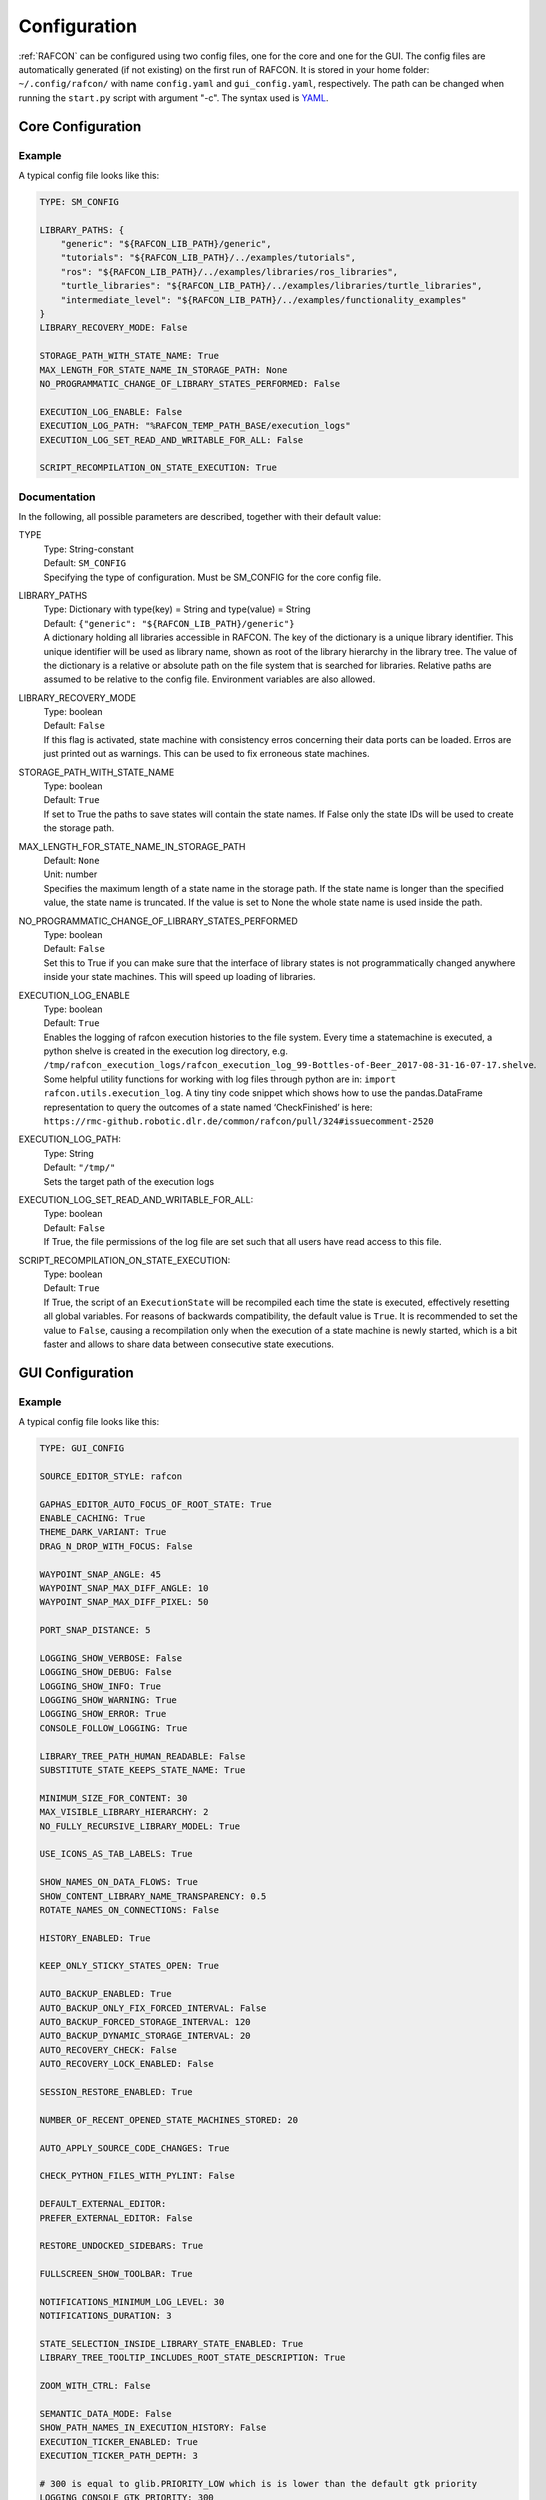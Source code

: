 Configuration
=============

:ref:`RAFCON` can be configured using two config files, one for
the core and one for the GUI. The config files are automatically
generated (if not existing) on the first run of RAFCON. It is stored in
your home folder: ``~/.config/rafcon/`` with name ``config.yaml`` and
``gui_config.yaml``, respectively. The path can be changed when running
the ``start.py`` script with argument "-c". The syntax used is
`YAML <https://en.wikipedia.org/wiki/YAML>`__.

Core Configuration
------------------

.. _core_config_example:

Example
"""""""

A typical config file looks like this:

.. code:: yaml

    TYPE: SM_CONFIG

    LIBRARY_PATHS: {
        "generic": "${RAFCON_LIB_PATH}/generic",
        "tutorials": "${RAFCON_LIB_PATH}/../examples/tutorials",
        "ros": "${RAFCON_LIB_PATH}/../examples/libraries/ros_libraries",
        "turtle_libraries": "${RAFCON_LIB_PATH}/../examples/libraries/turtle_libraries",
        "intermediate_level": "${RAFCON_LIB_PATH}/../examples/functionality_examples"
    }
    LIBRARY_RECOVERY_MODE: False

    STORAGE_PATH_WITH_STATE_NAME: True
    MAX_LENGTH_FOR_STATE_NAME_IN_STORAGE_PATH: None
    NO_PROGRAMMATIC_CHANGE_OF_LIBRARY_STATES_PERFORMED: False

    EXECUTION_LOG_ENABLE: False
    EXECUTION_LOG_PATH: "%RAFCON_TEMP_PATH_BASE/execution_logs"
    EXECUTION_LOG_SET_READ_AND_WRITABLE_FOR_ALL: False

    SCRIPT_RECOMPILATION_ON_STATE_EXECUTION: True

.. _core_config_docs:

Documentation
"""""""""""""

In the following, all possible parameters are described, together with
their default value:

TYPE
  | Type: String-constant
  | Default: ``SM_CONFIG``
  | Specifying the type of configuration. Must be SM\_CONFIG for the
    core config file.

LIBRARY\_PATHS
  | Type: Dictionary with type(key) = String and type(value) = String
  | Default: ``{"generic": "${RAFCON_LIB_PATH}/generic"}``
  | A dictionary holding all libraries accessible in RAFCON. The key of
    the dictionary is a unique library identifier. This unique
    identifier will be used as library name, shown as root of the
    library hierarchy in the library tree. The value of the dictionary
    is a relative or absolute path on the file system that is searched
    for libraries. Relative paths are assumed to be relative to the
    config file. Environment variables are also allowed.

LIBRARY\_RECOVERY\_MODE
  | Type: boolean
  | Default: ``False``
  | If this flag is activated, state machine with consistency erros concerning their data ports can be loaded.
    Erros are just printed out as warnings. This can be used to fix erroneous state machines.

STORAGE\_PATH\_WITH\_STATE\_NAME
  | Type: boolean
  | Default: ``True``
  | If set to True the paths to save states will contain the state names.
    If False only the state IDs will be used to create the storage path.

MAX\_LENGTH\_FOR\_STATE\_NAME\_IN\_STORAGE\_PATH
  | Default: ``None``
  | Unit: number
  | Specifies the maximum length of a state name in the storage path.
    If the state name is longer than the specified value, the state name is truncated.
    If the value is set to None the whole state name is used inside the path.

NO\_PROGRAMMATIC\_CHANGE\_OF\_LIBRARY\_STATES\_PERFORMED
  | Type: boolean
  | Default: ``False``
  | Set this to True if you can make sure that the interface of library states is not programmatically changed anywhere inside your state machines. This will speed up loading of libraries.

EXECUTION\_LOG\_ENABLE
  | Type: boolean
  | Default: ``True``
  | Enables the logging of rafcon execution histories to the file system. Every time a statemachine is executed, a python shelve is created in the execution log directory, e.g. ``/tmp/rafcon_execution_logs/rafcon_execution_log_99-Bottles-of-Beer_2017-08-31-16-07-17.shelve``. Some helpful utility functions for working with log files through python are in: ``import rafcon.utils.execution_log``. A tiny tiny code snippet which shows how to use the pandas.DataFrame representation to query the outcomes of a state named ‘CheckFinished’ is here: ``https://rmc-github.robotic.dlr.de/common/rafcon/pull/324#issuecomment-2520``

EXECUTION\_LOG\_PATH:
  | Type: String
  | Default: ``"/tmp/"``
  | Sets the target path of the execution logs

EXECUTION\_LOG\_SET\_READ\_AND\_WRITABLE\_FOR\_ALL:
  | Type: boolean
  | Default: ``False``
  | If True, the file permissions of the log file are set such that all users have read access to this file.

SCRIPT\_RECOMPILATION\_ON\_STATE\_EXECUTION:
  | Type: boolean
  | Default: ``True``
  | If True, the script of an ``ExecutionState`` will be recompiled each time the state is executed, effectively
    resetting all global variables. For reasons of backwards compatibility, the default value is ``True``. It is
    recommended to set the value to ``False``, causing a recompilation only when the execution of a state machine is
    newly started, which is a bit faster and allows to share data between consecutive state executions.


  
GUI Configuration
-----------------

.. _gui_config_example:

Example
"""""""

A typical config file looks like this:

.. code:: yaml

    TYPE: GUI_CONFIG

    SOURCE_EDITOR_STYLE: rafcon

    GAPHAS_EDITOR_AUTO_FOCUS_OF_ROOT_STATE: True
    ENABLE_CACHING: True
    THEME_DARK_VARIANT: True
    DRAG_N_DROP_WITH_FOCUS: False

    WAYPOINT_SNAP_ANGLE: 45
    WAYPOINT_SNAP_MAX_DIFF_ANGLE: 10
    WAYPOINT_SNAP_MAX_DIFF_PIXEL: 50

    PORT_SNAP_DISTANCE: 5

    LOGGING_SHOW_VERBOSE: False
    LOGGING_SHOW_DEBUG: False
    LOGGING_SHOW_INFO: True
    LOGGING_SHOW_WARNING: True
    LOGGING_SHOW_ERROR: True
    CONSOLE_FOLLOW_LOGGING: True

    LIBRARY_TREE_PATH_HUMAN_READABLE: False
    SUBSTITUTE_STATE_KEEPS_STATE_NAME: True

    MINIMUM_SIZE_FOR_CONTENT: 30
    MAX_VISIBLE_LIBRARY_HIERARCHY: 2
    NO_FULLY_RECURSIVE_LIBRARY_MODEL: True

    USE_ICONS_AS_TAB_LABELS: True

    SHOW_NAMES_ON_DATA_FLOWS: True
    SHOW_CONTENT_LIBRARY_NAME_TRANSPARENCY: 0.5
    ROTATE_NAMES_ON_CONNECTIONS: False

    HISTORY_ENABLED: True

    KEEP_ONLY_STICKY_STATES_OPEN: True

    AUTO_BACKUP_ENABLED: True
    AUTO_BACKUP_ONLY_FIX_FORCED_INTERVAL: False
    AUTO_BACKUP_FORCED_STORAGE_INTERVAL: 120
    AUTO_BACKUP_DYNAMIC_STORAGE_INTERVAL: 20
    AUTO_RECOVERY_CHECK: False
    AUTO_RECOVERY_LOCK_ENABLED: False

    SESSION_RESTORE_ENABLED: True

    NUMBER_OF_RECENT_OPENED_STATE_MACHINES_STORED: 20

    AUTO_APPLY_SOURCE_CODE_CHANGES: True

    CHECK_PYTHON_FILES_WITH_PYLINT: False

    DEFAULT_EXTERNAL_EDITOR:
    PREFER_EXTERNAL_EDITOR: False

    RESTORE_UNDOCKED_SIDEBARS: True

    FULLSCREEN_SHOW_TOOLBAR: True

    NOTIFICATIONS_MINIMUM_LOG_LEVEL: 30
    NOTIFICATIONS_DURATION: 3

    STATE_SELECTION_INSIDE_LIBRARY_STATE_ENABLED: True
    LIBRARY_TREE_TOOLTIP_INCLUDES_ROOT_STATE_DESCRIPTION: True

    ZOOM_WITH_CTRL: False

    SEMANTIC_DATA_MODE: False
    SHOW_PATH_NAMES_IN_EXECUTION_HISTORY: False
    EXECUTION_TICKER_ENABLED: True
    EXECUTION_TICKER_PATH_DEPTH: 3

    # 300 is equal to glib.PRIORITY_LOW which is is lower than the default gtk priority
    LOGGING_CONSOLE_GTK_PRIORITY: 300

    SHORTCUTS:
        abort: Escape
        add: <Control>A
        add_execution_state: <Alt>E
        add_hierarchy_state:
        - <Alt>H
        - <Control><Shift>A
        add_preemptive_state: <Alt>C
        add_barrier_state: <Alt>B
        add_output: <Alt>U
        add_input: <Alt>N
        add_outcome: <Alt>T
        add_scoped_variable: <Alt>V
        apply: <Control><Shift>E
        backward_step: F9
        close: <Control>W
        copy: <Control>C
        cut: <Control>X
        data_flow_mode: <Control><Shift>D
        delete: Delete
        down:
        - <Control>Down
        - <Control><Shift>Down
        fit: <Control>space
        group: <Control>G
        info: <Control>I
        is_start_state:
        - <Control>E
        - <Control><Shift>X
        transition_from_closest_sibling_state: <Control><Shift>C
        transition_to_closest_sibling_state: <Control><Shift>V
        transition_to_parent_state: <Control><Shift>B
        left:
        - <Control>Left
        - <Control><Shift>Left
        new: <Control>N
        open: <Control>O
        open_external_editor: <Control><Shift>Q
        open_library_state_separately: <Control><Shift>space
        paste: <Control>V
        pause: F7
        quit: <Control>Q
        redo:
        - <Control>Y
        - <Control><Shift>Z
        reload: <Shift>F5
        rename: F2
        right:
        - <Control>Right
        - <Control><Shift>Right
        run_to_selected: <Control><Shift>R
        save: <Control>S
        save_as: <Control><Shift>S
        save_as_copy: <Control><Shift><Alt>S
        save_state_as: <Control><Alt>S
        substitute_state: <Control><Shift><Alt>S
        show_aborted_preempted: <Control>P
        show_data_flows: <Control>D
        show_data_values: <Control>L
        start: F5
        start_from_selected: <Control>R
        step: F4
        step_mode: F6
        stop: F8
        undo: <Control>Z
        ungroup:
        - <Control><Shift>G
        - <Control>U
        up:
        - <Control>Up
        - <Control><Shift>Up
        fullscreen: F11


.. _gui_config_docs:

Documentation
"""""""""""""

TYPE
  | Type: String-constant
  | Default: ``GUI_CONFIG``
  | Specifying the type of configuration. Must be GUI\_CONFIG for the
    GUI config file.

SOURCE\_EDITOR\_STYLE
  | Type: string
  | Default: ``rafcon``
  | The gtk source view style used in the script editor. Note: You can
    download different styles
    `here <https://wiki.gnome.org/Projects/GtkSourceView/StyleSchemes>`__.
    The scripts have to be downloaded to
    ~/.local/share/gtksourceview-2.0/styles. "rafcon" is a style
    created to fit to the design of RAFCON.

GAPHAS\_EDITOR\_AUTO\_FOCUS\_OF\_ROOT\_STATE
  | Type: boolean
  | Default: ``True``
  | If RAFCON is started with the Gaphas editor enabled this flag enables an
    initial auto focus of the root state after opening the state machine.
    If you do not like this feature simply disable it (False).

ENABLE\_CACHING:
  | Default: ``True``
  | Enables a accelerating caching feature.

THEME\_DARK\_VARIANT:
  | Default: ``True``
  | If ``True``, a dark theme will be used, else a light theme

PORT\_SNAP\_DISTANCE
  | Default: ``5``
  | Unit: Pixel
  | Maximum distance to a port, at which the moved end of a connection is
    snapped to a port (outcome, input, output, scoped variable).

LOGGING\_SHOW\_VERBOSE
  | Type: boolean
  | Default: ``False``
  | The flag decides to activate the VERBOSE log level in the logging console view.

LOGGING\_SHOW\_DEBUG
  | Type: boolean
  | Default: ``False``
  | The flag decides to activate the DEBUG log level in the logging console view.
    
LOGGING\_SHOW\_INFO
  | Type: boolean
  | Default: ``True``
  | The flag decides to activate the INFO log level in the logging console view.
    
LOGGING\_SHOW\_WARNING
  | Type: boolean
  | Default: ``True``
  | The flag decides to activate the WARNING log level in the logging console view.
    
LOGGING\_SHOW\_ERROR
  | Type: boolean
  | Default: ``True``
  | The flag decides to activate the ERROR log level in the logging console view.

CONSOLE\_FOLLOW\_LOGGING
  | Type: boolean
  | Default: ``True``
  | The flag decides to activate the follow mode in the logging console view and to stay on the last printed logger message.

LIBRARY\_TREE\_PATH\_HUMAN\_READABLE
  | Type: boolean
  | Default: ``False``
  | The flag is substituting underscores with spaces in the library
    tree. Thereby it is thought for people who do not like spaces in
    file system paths but don't wanna have underscores in the library
    tree.

SUBSTITUTE\_STATE\_KEEPS\_STATE\_NAME
  | Type: boolean
  | Default: ``True``
  | The flag describes the default behavior of the substitute state action
    concerning the previous state name and the state name after the substitution.
    In the dialogs this can be adapted for each single operation via a check box.
    If the flag is True the name is taken from the original state.
    If the flag is False the name is taken from the state machine that substitutes the original state.

MINIMUM\_SIZE\_FOR\_CONTENT
  | Default: ``30``
  | Unit: Pixel
  | Minimum side length (width and height) for container states to have
    their content (child states, transitions, etc.) shown. Currently
    only used in the old editor (OpenGL).

MAX\_VISIBLE\_LIBRARY\_HIERARCHY
  | Default: ``2``
  | Number of hierarchy levels to be shown within a library state. High
    values cause the GUI to lag.

NO\_FULLY\_RECURSIVE\_LIBRARY\_MODEL
  | Type: boolean
  | Default: ``True``
  | If True, GUI models are only loaded up to the MAX\_VISIBLE\_LIBRARY\_HIERARCHY. Setting this to False will drastically increase the time for loading a state machine.
    
USE\_ICONS\_AS\_TAB\_LABELS
  | Type: boolean
  | Default: ``True``
  | If True, only icons will be shown in the tabs of the notebooks of the left and right pane. Otherwise the text of the notebook tab is shown as text.

SHOW\_NAMES\_ON\_DATA\_FLOWS
  | Type: boolean
  | Default: ``True``
  | If False, data flow labels will not be shown (helpful if there are
    many data flows)

SHOW\_CONTENT\_LIBRARY\_NAME\_TRANSPARENCY
  | Type: float
  | Default: ``0.5``
  | Set to a value between 0 and 1. Defines the transparency of the name of a LibraryState in the graphical editor,
    of which the content is shown.

ROTATE\_NAMES\_ON\_CONNECTIONS
  | Type: boolean
  | Default: ``False``
  | If True, connection labels will be parallel to the connection.
    Otherwise, they are horizontally aligned.

HISTORY\_ENABLED
  | Type: boolean
  | Default: ``True``
  | If True, an edit history will be created, allowing for undo and redo
    operations.

KEEP\_ONLY\_STICKY\_STATES\_OPEN
  | Type: boolean
  | Default: ``True``
  | If True, only the currently selected state and sticky states are
    open in the "states editor" on the right side. Thus, a newly selected
    state closes the old one. If False, all states remain open, if they
    are not actively closed.

AUTO\_BACKUP\_ENABLED
  | Type: boolean
  | Default: ``True``
  | If True, the auto backup is enabled. I False, the auto-backup is
    disabled.

AUTO\_BACKUP\_ONLY\_FIX\_FORCED\_INTERVAL
  | Type: boolean
  | Default: ``False``
  | If True, the auto backup is performed according to a fixed time
    interval which is defined by
    ``AUTO_BACKUP_FORCED_STORAGE_INTERVAL``. If False, the auto-backup
    is performed dynamically according to
    ``AUTO_BACKUP_DYNAMIC_STORAGE_INTERVAL``. This means that RAFCON tries to avoid user disturbances
     by waiting for the case that the user does not perform any changes to the state machine for
    ``AUTO_BACKUP_DYNAMIC_STORAGE_INTERVAL`` seconds. If this happens RAFCON will perform a backup.
    Still ``AUTO_BACKUP_FORCED_STORAGE_INTERVAL`` is used as a hard storage interval.
    More information about this can be found on :ref:`Auto Backup`

AUTO\_BACKUP\_FORCED\_STORAGE\_INTERVAL
  | Default: 120
  | Unit: Seconds
  | Time horizon for a forced auto-backup if ``AUTO_BACKUP_ONLY_FIX_FORCED_INTERVAL`` is True.

AUTO\_BACKUP\_DYNAMIC\_STORAGE\_INTERVAL
  | Default: 20
  | Unit: Seconds
  | Time horizon after which the auto-backup is triggered if
    there was no modification to the state-machine for an time interval of this size. (only if ``AUTO_BACKUP_ONLY_FIX_FORCED_INTERVAL`` is False)

AUTO\_RECOVERY\_CHECK
  | Default: ``False``
  | If True, the auto back module will check for backups of crashed RAFCON instances. This comfortable feature
    only can be used if the crashed instances or state machines were already
    created with ``AUTO_RECOVERY_LOCK_ENABLED`` and ``AUTO_BACKUP_ENABLED`` set to True.

AUTO\_RECOVERY\_LOCK\_ENABLED:
  | Default: ``False``
  | If True, the auto backup will put lock-files into the respective backup folder
    to label not correctly/cleanly closed state machines and instances.
    The auto recovery check is searching for these lock-files.

SESSION\_RESTORE\_ENABLED:
  | Default: ``True``
  | If True the current session is stored into the runtime configuration and restored
    after restarting RAFCON.

NUMBER\_OF\_RECENT\_OPENED\_STATE\_MACHINES\_STORED:
  | default: 20
  | Maximum number of state machines that can be restored in a session.

AUTO\_APPLY\_SOURCE\_CODE\_CHANGES
  | Default: ``True``
  | If True, RAFCON will apply source code changes on saving a state machine.

CHECK\_PYTHON\_FILES\_WITH\_PYLINT
  | Default: ``False``
  | If True, RAFCON checks the script file with pylint before saving it. In case of an error a message dialog will pop up to warn the user about the error.

DEFAULT\_EXTERNAL\_EDITOR
  | Default: Empty
  | Holds the command for the editor to open the script.py file with, if the user clicks the
    'Open externally' button in the source editor window. The command can be anything
    and results in a shell command with the following pattern: '<DEFAULT\_EXTERNAL\_EDITOR> script.py>'.

PREFER_EXTERNAL_EDITOR
  | Default: ``False``
  | If True, RAFCON will assume that the user always wants to work with a different editor
    than the internal one. If the 'Open externally' button is clicked, the source text is
    locked the whole time and a 'Reload' button reloads the saved file into RAFCON.
    If False, it is recommended to close the externally opened script.py everytime you are
    done editing.

RESTORE\_UNDOCKED\_SIDEBARS
  | Default: ``True``
  | If True, RAFCON will restore undocked windows from the last RAFCON-instance run.

FULLSCREEN\_SHOW\_TOOLBAR
  | Default: ``True``
  | If True, the toolbar with execution and state buttons is shown in fullscreen mode.

NOTIFICATIONS\_MINIMUM\_LOG\_LEVEL
  | Default: ``30``
  | Minimum log level of messages that shell show up in the notification bar. ``40`` corresponds to ``ERROR``,
    ``30`` to ``WARNING``, ``20`` to ``INFO``, ``10`` to ``DEBUG`` and ``5`` to ``VERBOSE``. If this is set to a level
    higher than ``40``, no notifications are shown.

NOTIFICATIONS\_DURATION: 3
  | Default: ``3``
  | Number of seconds a notification is shown. If set to ``0``, the notification must be closed manually.

STATE_SELECTION_INSIDE_LIBRARY_STATE_ENABLED:
  | Default: ``True``
  | If set to True, states inside library states can be selected.

LIBRARY_TREE_TOOLTIP_INCLUDES_ROOT_STATE_DESCRIPTION:
  | Default: ``True``
  | If set to True, tooltip include the root state description text if the hovered library tree element (leaf element) is a real state machine.

ZOOM_WITH_CTRL:
  | Default: ``False``
  | If set to True the user has to press the CTRL button to zoom into a state machine.

SEMANTIC\_DATA\_MODE
  | Default: ``False``
  | If True, RAFCON gives the semantic data editor of each state more vertical space.
    The vertical space is taken from the port/connection widget. This is especially useful, when working a lot with semantic data.

SHOW\_PATH\_NAMES\_IN\_EXECUTION\_HISTORY
  | Default: ``False``
  | If True, RAFCON shows the state paths next to the state names in each execution history entry.

EXECUTION\_TICKER\_ENABLED
  | Default: ``True``
  | If True, the execution ticker will prompt activity into respective widget.

EXECUTION\_TICKER\_PATH\_DEPTH
  | Default: ``3``
  | Number of state names shown in active path (by names) starting from the lowest leaf state as the last
    and cutting away the first and following if to much.

LOGGING\_CONSOLE\_GTK\_PRIORITY:
  | Default: 300
  | Unit: Priority
  | Sets the priority of logging anything to the console widget. The lower the number, the higher the priority. If the priority is too high, than the GUI will lag during execution, as the console widget will than slow down the rendering of gaphas / OpenGL

SHORTCUTS
  | Type: dict
  | Default: see example ``gui_config.yaml`` above
  | Defines the shortcuts of the GUI. The key describes the action
    triggered by the shortcut, the value defines the shortcut(s). There
    can be more than one shortcut registered for one action. See `GTK
    Documentation <https://lazka.github.io/pgi-docs/Gtk-3.0/functions.html#Gtk.accelerator_parse>`__
    about more information about the shortcut parser. Not all
    actions are implemented, yet. Some actions are global within the GUI
    (such as 'save'), some are widget dependent (such as 'add').


Environment variables
---------------------

Next to the configuration files, a number of environment variables exist that allow for further configuration.

:envvar:`RAFCON_LOGGING_CONF`
"""""""""""""""""""""""""""""

See :ref:`Logging configuration`.

:envvar:`RAFCON_LIBRARY_PATH`
"""""""""""""""""""""""""""""

An alternative option to specify your RAFCON libraries, which can e.g. be handy in combination with RMPM. See
:ref:`tutorial_rafcon_library_path`.

:envvar:`RAFCON_PLUGIN_PATH`
""""""""""""""""""""""""""""

Use this variable to specify the RAFCON plugins that are to be loaded. See :ref:`Plugin Interface`.

:envvar:`RAFCON_START_MINIMIZED`
""""""""""""""""""""""""""""""""

If the env variable :envvar:`RAFCON_START_MINIMIZED` is set (i.e., has a value which is not an empty string), RAFCON is
started minimized/iconified. This comes in handy, when the tests are run. You can then continue working, without
RAFCON windows repeatedly being opened and closed in the foreground.


Logging configuration
---------------------

RAFCON uses the default Python ``logging`` package for logging. Starting with version 0.9.7, logging handlers,
filters, formatting and more can be configured using a JSON file. The default configuration can be found in
``source/rafcon/logging.conf``. The configuration can be overwritten with a custom JSON file. To do so, specify the
path to your configuration in the env variable :envvar:`RAFCON_LOGGING_CONF`. For information about the ``logging``
package, please check the `official documentation <https://docs.python.org/2/library/logging.html>`__.

.. _logging_config_example:

Example
"""""""

To not destroy the behavior of RAFCON, the default configuration should be used as basis for your extensions. The
following example shows how to add another logging handler, writing all messages to a file:

.. code:: json

    {
        ...

        "loggers": {
            ...
            "rafcon": {
                ...
                "handlers": ["stdout", "stderr", "loggingView", "file"]
            }
        },

        "handlers": {
            ...
            "file": {
                "class": "logging.handlers.RotatingFileHandler",
                "formatter": "default",
                "filename": "/tmp/rafcon.log",
                "maxBytes": 1024,
                "backupCount": 3
            }
        },

        ...
    }


Monitoring plugin configuration
-------------------------------

The config file of the monitoring plugin contains all parameters and
settings for communication. It is additionally needed next to the
``config.yaml`` and the ``gui_config.yaml`` to run the plugin. If it
does not exist, it will be automatically generated by the first start of
the ``start.py`` and stored at ``~/.config/rafcon`` as
``network_config.yaml``. The path of the used config file can be changed
by launching the ``start.py`` script with argument "-nc".

.. _monitoring_plugin_example:

Example
"""""""

The default ``network_config.file`` looks like:

.. code:: yaml

    TYPE: NETWORK_CONFIG
    ENABLED: true
    HASH_LENGTH: 8
    HISTORY_LENGTH: 1000
    MAX_TIME_WAITING_BETWEEN_CONNECTION_TRY_OUTS: 3.0
    MAX_TIME_WAITING_FOR_ACKNOWLEDGEMENTS: 1.0
    SALT_LENGTH: 6
    SERVER: true
    SERVER_IP: 127.0.0.1
    SERVER_UDP_PORT: 9999
    TIME_BETWEEN_BURSTS: 0.01
    BURST_NUMBER: 1
    CLIENT_UDP_PORT: 7777

.. _monitoring_plugin_docs:

Documentation
"""""""""""""

TYPE
  | Type: string
  | Default: ``NETWORK_CONFIG``
  | Specifying the type of configuration. Must be NETWORK\_CONFIG for
    the network config file.

ENABLED
  | Type: boolean
  | Default: ``True``
  | The monitoring plugin is only used if this value is set to True.

HASH\_LENGTH
  | Type: int
  | Default: ``8``
  | If you have many different message contents, increase this number.

HISTORY\_LENGTH
  | Type: int
  | Default: ``1000``

MAX\_TIME\_WAITING\_BETWEEN\_CONNECTION\_TRY\_OUTS
  | Type: float
  | Default: ``3.0``

MAX\_TIME\_WAITING\_FOR\_ACKNOWLEDGEMENTS
  | Type: float
  | Default: ``1.0``
  | Maximum waiting time for an acknowledgement after sending a message
    which expects one.

SALT\_LENGHT
  | Type: int
  | Default: ``6``

SERVER
  | Type: boolean
  | Default: ``True``
  | Defines if the RAFCON instance should start as server or client. If ``False``
    process will start as client.

SERVER\_IP
  | Type: string
  | Default: ``127.0.0.1``
  | If RAFCON is started as client, SERVER\_IP contains the IP to connect to.

SERVER\_UDP\_PORT
  | Type: int
  | Default: ``9999``
  | Contains the UDP port of the server which shall be connected to.

TIME\_BETWEEN\_BURSTS
  | Type: float
  | Default: ``0.01``
  | Time between burst messages (refer to BURST\_NUMBER).

BURST\_NUMBER
  | Type: int
  | Default: ``1``
  | Amount of messages with the same content which shall be send to
    ensure the communication.

CLIENT\_UDP\_PORT
  | Type: int
  | Default: ``7777``
  | Contains the UDP port of the client

